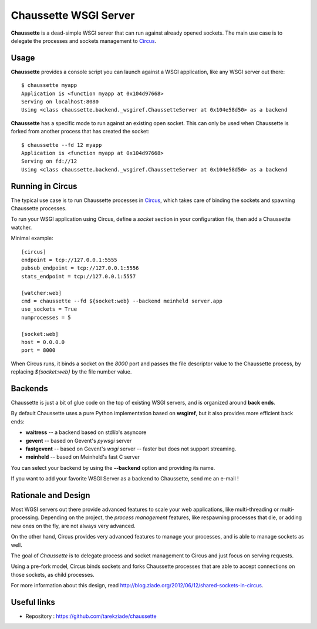 Chaussette WSGI Server
======================

.. image:: images/chaussette.png
   :align: right


**Chaussette** is a dead-simple WSGI server that can run against already opened
sockets. The main use case is to delegate the processes and sockets management
to `Circus <http://circus.io>`_.


Usage
-----

**Chaussette** provides a console script you can launch against a WSGI
application, like any WSGI server out there::

    $ chaussette myapp
    Application is <function myapp at 0x104d97668>
    Serving on localhost:8080
    Using <class chaussette.backend._wsgiref.ChaussetteServer at 0x104e58d50> as a backend



**Chaussette** has a specific mode to run against an existing open socket.
This can only be used when Chaussette is forked from another process that has created
the socket::

    $ chaussette --fd 12 myapp
    Application is <function myapp at 0x104d97668>
    Serving on fd://12
    Using <class chaussette.backend._wsgiref.ChaussetteServer at 0x104e58d50> as a backend


Running in Circus
-----------------

The typical use case is to run Chaussette processes in `Circus <http://circus.io>`_,
which takes care of binding the sockets and spawning Chaussette processes.

To run your WSGI application using Circus, define a *socket* section in your
configuration file, then add a Chaussette watcher.

Minimal example::

    [circus]
    endpoint = tcp://127.0.0.1:5555
    pubsub_endpoint = tcp://127.0.0.1:5556
    stats_endpoint = tcp://127.0.0.1:5557

    [watcher:web]
    cmd = chaussette --fd ${socket:web} --backend meinheld server.app
    use_sockets = True
    numprocesses = 5

    [socket:web]
    host = 0.0.0.0
    port = 8000


When Circus runs, it binds a socket on the *8000* port and passes the file descriptor
value to the Chaussette process, by replacing *${socket:web}* by the file number value.


Backends
--------

Chaussette is just a bit of glue code on the top of existing WSGI servers,
and is organized around **back ends**.

By default Chaussette uses a pure Python implementation based on **wsgiref**,
but it also provides more efficient back ends:

- **waitress** -- a backend based on stdlib's asyncore
- **gevent** -- based on Gevent's *pywsgi* server
- **fastgevent** -- based on Gevent's *wsgi* server -- faster but does not
  support streaming.
- **meinheld** -- based on Meinheld's fast C server

You can select your backend by using the **--backend** option and providing
its name.

If you want to add your favorite WSGI Server as a backend to Chaussette,
send me an e-mail !


Rationale and Design
--------------------

Most WGSI servers out there provide advanced features to scale your web
applications, like multi-threading or multi-processing. Depending on the
project, the *process management* features, like respawning processes that
die, or adding new ones on the fly, are not always very advanced.

On the other hand, Circus provides very advanced features to manage
your processes, and is able to manage sockets as well.

The goal of *Chaussette* is to delegate process and socket management to
Circus and just focus on serving requests.

Using a pre-fork model, Circus binds sockets and forks Chaussette processes
that are able to accept connections on those sockets, as child processes.

For more information about this design, read http://blog.ziade.org/2012/06/12/shared-sockets-in-circus.

Useful links
------------

- Repository : https://github.com/tarekziade/chaussette

